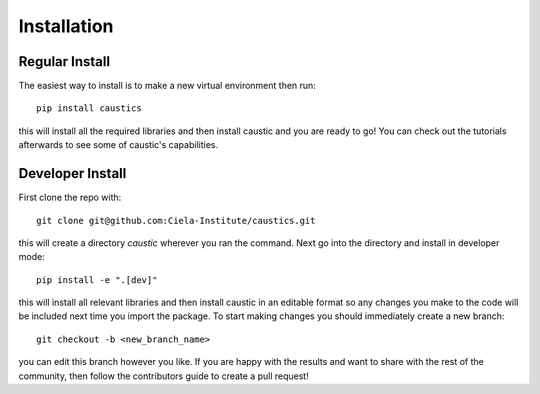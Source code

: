 
Installation
============

Regular Install
---------------

The easiest way to install is to make a new virtual environment then run::

    pip install caustics

this will install all the required libraries and then install caustic and you are ready to go! You can check out the tutorials afterwards to see some of caustic's capabilities.


Developer Install
-----------------

First clone the repo with::

    git clone git@github.com:Ciela-Institute/caustics.git

this will create a directory `caustic` wherever you ran the command. Next go into the directory and install in developer mode::

   pip install -e ".[dev]"

this will install all relevant libraries and then install caustic in an editable format so any changes you make to the code will be included next time you import the package. To start making changes you should immediately create a new branch::

   git checkout -b <new_branch_name>

you can edit this branch however you like. If you are happy with the results and want to share with the rest of the community, then follow the contributors guide to create a pull request!
